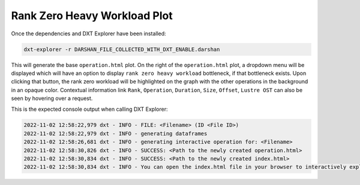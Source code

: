 Rank Zero Heavy Workload Plot
===================================

Once the dependencies and DXT Explorer have been installed:

.. code-block:: bash

   dxt-explorer -r DARSHAN_FILE_COLLECTED_WITH_DXT_ENABLE.darshan

.. image:: _static/images/rank-zero.png
  :width: 800
  :alt: Rank Zero Workload Plot

This will generate the base ``operation.html`` plot. On the right of the ``operation.html`` plot, a dropdown menu will be displayed which will have an option to display ``rank zero heavy workload`` bottleneck, if that bottleneck exists. Upon clicking that button, the rank zero workload will be highlighted on the graph with the other operations in the background in an opaque color. Contextual information link ``Rank``, ``Operation``, ``Duration``, ``Size``, ``Offset``, ``Lustre OST`` can also be seen by hovering over a request. 

This is the expected console output when calling DXT Explorer:

.. code-block:: text

   2022-11-02 12:58:22,979 dxt - INFO - FILE: <Filename> (ID <File ID>)
   2022-11-02 12:58:22,979 dxt - INFO - generating dataframes
   2022-11-02 12:58:26,681 dxt - INFO - generating interactive operation for: <Filename>
   2022-11-02 12:58:30,826 dxt - INFO - SUCCESS: <Path to the newly created operation.html>
   2022-11-02 12:58:30,834 dxt - INFO - SUCCESS: <Path to the newly created index.html>
   2022-11-02 12:58:30,834 dxt - INFO - You can open the index.html file in your browser to interactively explore all plots
   
